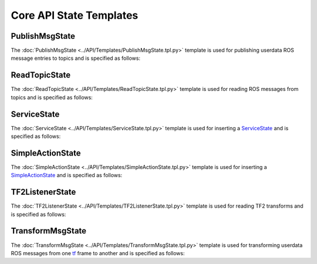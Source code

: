 ************************
Core API State Templates
************************

PublishMsgState
===============

The :doc:`PublishMsgState <../API/Templates/PublishMsgState.tpl.py>` template is used for publishing userdata ROS message entries to topics and is specified as follows:

.. command-output:: rosrun smacha help PublishMsgState -n -t $(rospack find smacha_ros)/src/smacha_ros/templates
  :shell: 

ReadTopicState
==============

The :doc:`ReadTopicState <../API/Templates/ReadTopicState.tpl.py>` template is used for reading ROS messages from topics and is specified as follows:

.. program-output:: $(rospack find smacha)/scripts/help ReadTopicState -n -t $(rospack find smacha_ros)/src/smacha_ros/templates
  :shell:

ServiceState
============

The :doc:`ServiceState <../API/Templates/ServiceState.tpl.py>` template is used for inserting a `ServiceState <http://wiki.ros.org/smach/Tutorials/ServiceState>`__ and is specified as follows:

.. program-output:: ../../smacha/scripts/help ServiceState -n -t ../src/smacha_ros/templates

SimpleActionState
=================

The :doc:`SimpleActionState <../API/Templates/SimpleActionState.tpl.py>` template is used for inserting a `SimpleActionState <http://wiki.ros.org/smach/Tutorials/SimpleActionState>`__ and is specified as follows:

.. program-output:: ../../smacha/scripts/help SimpleActionState -n -t ../src/smacha_ros/templates

TF2ListenerState
================

The :doc:`TF2ListenerState <../API/Templates/TF2ListenerState.tpl.py>` template is used for reading TF2 transforms and is specified as follows:

.. program-output:: ../../smacha/scripts/help TF2ListenerState -n -t ../src/smacha_ros/templates

TransformMsgState
=================

The :doc:`TransformMsgState <../API/Templates/TransformMsgState.tpl.py>` template is used for transforming userdata ROS messages from one `tf <https://wiki.ros.org/tf>`_ frame to another and is specified as follows:

.. program-output:: ../../smacha/scripts/help TransformMsgState -n -t ../src/smacha_ros/templates

